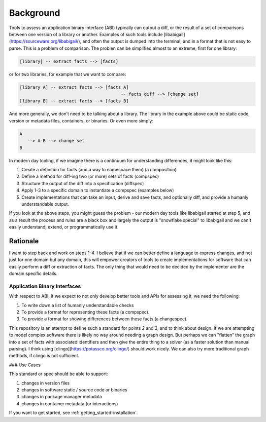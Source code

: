 .. _getting_started-background:

==========
Background
==========

Tools to assess an application binary interface (ABI) typically can output a diff, or
the result of a set of comparisons between one version of a library or another. Examples
of such tools include [libabigail](https://sourceware.org/libabigail/), and often the output
is dumped into the terminal, and in a format that is not easy to parse. This is a problem
of comparison. The problen can be simplified almost to an extreme, first for one library:

.. code-block:: console

    [library] -- extract facts --> [facts]

or for two libraries, for example that we want to compare:

.. code-block:: console

    [library A] -- extract facts --> [facts A]
                                           -- facts diff --> [change set]
    [library B] -- extract facts --> [facts B]


And more generally, we don't need to be talking about a library. The library in
the example above could be static code, version or metadata files, containers,
or binaries. Or even more simply:

.. code-block:: console

    A
       --> A-B --> change set
    B


In modern day tooling, if we imagine there is a continuum for understanding differences,
it might look like this:

1. Create a definition for facts (and a way to namespace them) (a composition)
2. Define a method for diff-ing two (or more) sets of facts (compspec)
3. Structure the output of the diff into a specification (diffspec)
4. Apply 1-3 to a specific domain to instantiate a compspec (examples below)
5. Create implementations that can take an input, derive and save facts, and optionally diff, and provide a humanly understandable output.

If you look at the above steps, you might guess the problem - our modern day tools
like libabigail started at step 5, and as a result the process and rules are a black box and
largely the output is "snowflake special" to libabigail and we can't easily understand,
extend, or programmatically use it.

Rationale
=========

I want to step back and work on steps 1-4. I believe that if we can better
define a language to express changes, and not just for one domain but any domain,
this will empower creators of tools to create implementations for software that can
easily perform a diff or extraction of facts. The only thing that would need to
be decided by the implementer are the domain specific details.

Application Binary Interfaces
-----------------------------

With respect to ABI, if we expect to not only develop better tools and APIs for assessing it, we need
the following:

1. To write down a list of humanly understandable checks
2. To provide a format for representing these facts (a compspec).
3. To provide a format for showing differences between these facts (a changespec).

This repository is an attempt to define such a standard for points 2 and 3, and to think
about design. If we are attempting to model complex software there is likely no way around needing
a graph design. But perhaps we can "flatten" the graph into a set of facts with associated
identifiers and then give the entire thing to a solver (as a faster solution than
manual parsing). I think using [clingo](https://potassco.org/clingo/) should work nicely.
We can also try more traditional graph methods, if clingo is not sufficient.

### Use Cases

This standard or spec should be able to support:

1. changes in version files
2. changes in software static / source code or binaries
3. changes in package manager metadata
4. changes in container metadata (or interactions)

If you want to get started, see :ref:`getting_started-installation`.
